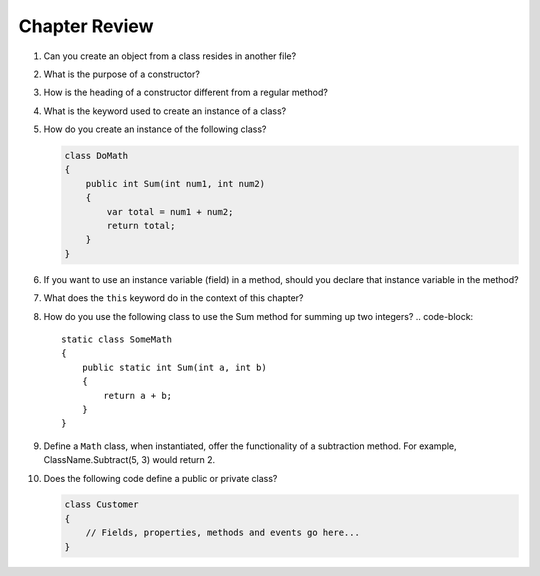 Chapter Review 
=========================


#. Can you create an object from a class resides in another file?

#.  What is the purpose of a constructor?
    
#.  How is the heading of a constructor different from a regular method?

#.  What is the keyword used to create an instance of a class? 

#.  How do you create an instance of the following class?

    .. code-block:: 

        class DoMath
        {
            public int Sum(int num1, int num2)
            {
                var total = num1 + num2;
                return total;
            }
        }
    

#.  If you want to use an instance variable (field) in a method, should you declare
    that instance variable in the method?
    
#.  What does the ``this`` keyword do in the context of this chapter?

#.  How do you use the following class to use the Sum method for summing up two integers?
    .. code-block:: 

        static class SomeMath
        {
            public static int Sum(int a, int b)
            {
                return a + b;
            }
        }

#.  Define a ``Math`` class, when instantiated, offer the functionality of a subtraction 
    method. For example, ClassName.Subtract(5, 3) would return 2. 

#.  Does the following code define a public or private class?

    .. code-block:: 

        class Customer
        {
            // Fields, properties, methods and events go here...
        }


.. #.  If we want users to be able to see the value of a private instance variable
..     from outside of the class, how do we do it?

.. #.  What is the general name of the category of public methods whose sole purpose
..     is to set a part of instance state to a new specified value?    

.. #.  If you do not explicitly assign a value to an instance variable in a
..     constructor, does the instance variable have a value?


.. #.  What is the general name of the category of methods that return
..     instance state values?
    
.. #.  Instance variables are usually visible from inside instance methods for
..     the class.  What is the exception?  In the exceptional case, what is
..     the workaround to allow access to the instance variable?
    
.. #.  Sometimes you need to refer explicitly to the current object.  How
..     do you do it?
 

.. #.  What is the return type for a setter method?
 


.. #.  If a class has one or more setter methods, is the object type 
..     immutable?
   
.. #.  Where in a class are instance variables declared?

.. #.  For most instance variables, what is the modifier used that does not
..     appear at the beginning of a local variable declaration?
   
.. #.  What is the lifetime of an instance variable:   
..     When does it come into existence, and how long does it last?
   
.. #.  Why do we generally make an instance variable ``private``?

.. #.  In what code can an instance variable be seen and used?

.. #.  Must instance variables and methods always be preceded by
..     an explicit object reference and ``.``?

.. #.  Can we refer to an instance variable in a part of the code 
..     where there is no current object?

.. #.  In what kind of method in a class definition are instance variables never
..     accessible?

.. #.  A method with what signature allows you to control how the string 
..     concatenation operate (``+``) generates a string from the object?
    
.. #.  If you write an override the ``ToString`` method in a class, should the method
..     print the string?   If not, what should it do with the resulting string?
    


.. #.  Can aliased objects cause problems when created for an immutable object? 
..     Mutable object?

.. #.  In a class with instance methods you can always design the class so variables
..     are instance variables and not local variables.  When should you
..     use local variables instead?
    
.. #. If an instance method has a formal parameter of the same type as the
..    class being defined,
..    can you refer to a private instance variable in the parameter object?  
..    May you change it?
..    How do you distinguish an instance variable for the current object from the
..    corresponding instance variable for the parameter object?





    
